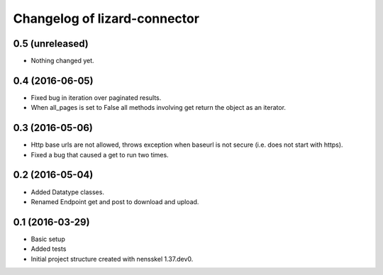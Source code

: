 Changelog of lizard-connector
===================================================


0.5 (unreleased)
----------------

- Nothing changed yet.


0.4 (2016-06-05)
----------------

- Fixed bug in iteration over paginated results.
- When all_pages is set to False all methods involving get return the object as
  an iterator.


0.3 (2016-05-06)
----------------

- Http base urls are not allowed, throws exception when baseurl is not secure
  (i.e. does not start with https).
- Fixed a bug that caused a get to run two times.

0.2 (2016-05-04)
----------------

- Added Datatype classes.
- Renamed Endpoint get and post to download and upload.

0.1 (2016-03-29)
----------------

- Basic setup
- Added tests
- Initial project structure created with nensskel 1.37.dev0.
